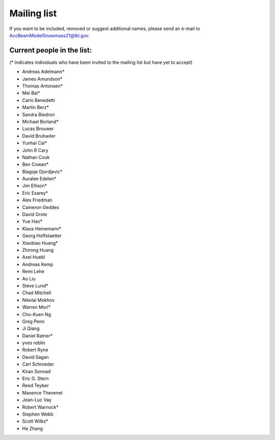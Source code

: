 .. _community-contact:

Mailing list
============

If you want to be included, removed or suggest additional names, please send an e-mail to AccBeamModelSnowmass21@lbl.gov.

Current people in the list:
---------------------------
(* indicates individuals who have been invited to the mailing list but have yet to accept)

* Andreas Adelmann* 
* James Amundson* 
* Thomas Antonsen*
* Mei Bai* 
* Carlo Benedetti
* Martin Berz* 
* Sandra Biedron
* Michael Borland* 
* Lucas Brouwer 
* David Bruhwiler 
* Yunhai Cai* 
* John R Cary 
* Nathan Cook  
* Ben Cowan*
* Blagoje Djordjevic* 
* Auralee Edelen*  
* Jim Ellison* 
* Eric Esarey* 
* Alex Friedman
* Cameron Geddes  
* David Grote 
* Yue Hao* 
* Klaus Heinemann*
* Georg Hoffstaetter 
* Xiaobiao Huang* 
* Zhirong Huang 
* Axel Huebl 
* Andreas Kemp  
* Remi Lehe 
* Ao Liu 
* Steve Lund*  
* Chad Mitchell 
* Nikolai Mokhov 
* Warren Mori* 
* Cho-Kuen Ng  
* Greg Penn  
* Ji Qiang  
* Daniel Ratner* 
* yves roblin 
* Robert Ryne 
* David Sagan
* Carl Schroeder 
* Kiran Sonnad  
* Eric G. Stern 
* Reed Teyber 
* Maxence Thevenet
* Jean-Luc Vay 
* Robert Warnock*
* Stephen Webb  
* Scott Wilks* 
* He Zhang 
